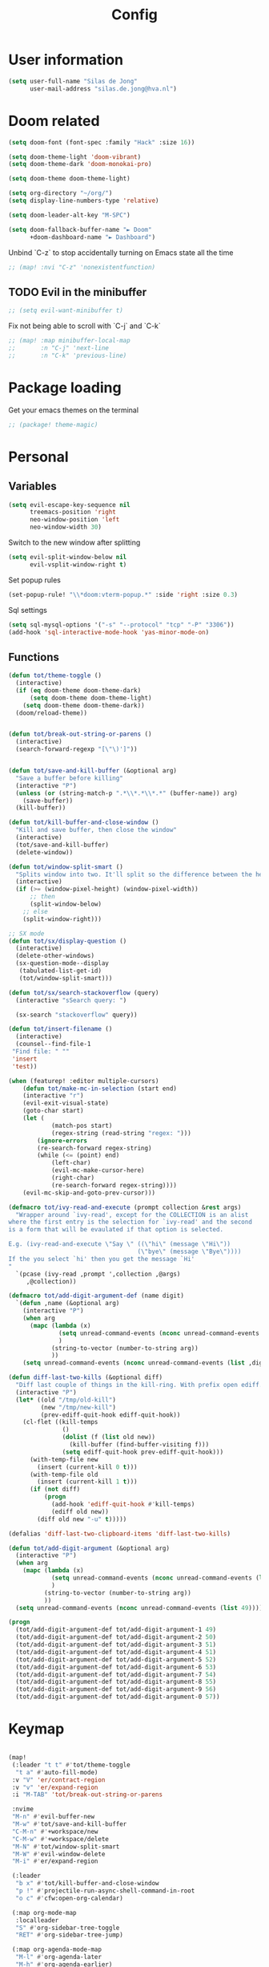 #+TITLE: Config

* User information
#+begin_src emacs-lisp
(setq user-full-name "Silas de Jong"
      user-mail-address "silas.de.jong@hva.nl")
#+end_src
* Doom related
#+begin_src emacs-lisp
(setq doom-font (font-spec :family "Hack" :size 16))

(setq doom-theme-light 'doom-vibrant)
(setq doom-theme-dark 'doom-monokai-pro)

(setq doom-theme doom-theme-light)

(setq org-directory "~/org/")
(setq display-line-numbers-type 'relative)

(setq doom-leader-alt-key "M-SPC")

(setq doom-fallback-buffer-name "► Doom"
      +doom-dashboard-name "► Dashboard")
#+end_src

Unbind `C-z` to stop accidentally turning on Emacs state all the time
#+begin_src emacs-lisp
;; (map! :nvi "C-z" 'nonexistentfunction)
#+end_src

** TODO Evil in the minibuffer
#+begin_src emacs-lisp
;; (setq evil-want-minibuffer t)
#+end_src

Fix not being able to scroll with `C-j` and `C-k`
#+begin_src emacs-lisp
;; (map! :map minibuffer-local-map
;;       :n "C-j" 'next-line
;;       :n "C-k" 'previous-line)
#+end_src

* Package loading
Get your emacs themes on the terminal
#+begin_src emacs-lisp
;; (package! theme-magic)
#+end_src

* Personal
** Variables
#+begin_src emacs-lisp
(setq evil-escape-key-sequence nil
      treemacs-position 'right
      neo-window-position 'left
      neo-window-width 30)
#+end_src

Switch to the new window after splitting
#+begin_src emacs-lisp
(setq evil-split-window-below nil
      evil-vsplit-window-right t)
#+end_src

Set popup rules
#+begin_src emacs-lisp
(set-popup-rule! "\\*doom:vterm-popup.*" :side 'right :size 0.3)
#+end_src

Sql settings
#+begin_src emacs-lisp
(setq sql-mysql-options '("-s" "--protocol" "tcp" "-P" "3306"))
(add-hook 'sql-interactive-mode-hook 'yas-minor-mode-on)
#+end_src
** Functions
#+begin_src emacs-lisp
(defun tot/theme-toggle ()
  (interactive)
  (if (eq doom-theme doom-theme-dark)
      (setq doom-theme doom-theme-light)
    (setq doom-theme doom-theme-dark))
  (doom/reload-theme))


(defun tot/break-out-string-or-parens ()
  (interactive)
  (search-forward-regexp "[\"\)']"))


(defun tot/save-and-kill-buffer (&optional arg)
  "Save a buffer before killing"
  (interactive "P")
  (unless (or (string-match-p ".*\\*.*\\*.*" (buffer-name)) arg)
    (save-buffer))
  (kill-buffer))

(defun tot/kill-buffer-and-close-window ()
  "Kill and save buffer, then close the window"
  (interactive)
  (tot/save-and-kill-buffer)
  (delete-window))

(defun tot/window-split-smart ()
  "Splits window into two. It'll split so the difference between the height and the width of a window is as small as possible"
  (interactive)
  (if (>= (window-pixel-height) (window-pixel-width))
      ;; then
      (split-window-below)
    ;; else
    (split-window-right)))

;; SX mode
(defun tot/sx/display-question ()
  (interactive)
  (delete-other-windows)
  (sx-question-mode--display
   (tabulated-list-get-id)
   (tot/window-split-smart)))

(defun tot/sx/search-stackoverflow (query)
  (interactive "sSearch query: ")

  (sx-search "stackoverflow" query))

(defun tot/insert-filename ()
  (interactive)
  (counsel--find-file-1
 "Find file: " ""
 'insert
 'test))

(when (featurep! :editor multiple-cursors)
    (defun tot/make-mc-in-selection (start end)
    (interactive "r")
    (evil-exit-visual-state)
    (goto-char start)
    (let (
            (match-pos start)
            (regex-string (read-string "regex: ")))
        (ignore-errors
        (re-search-forward regex-string)
        (while (<= (point) end)
            (left-char)
            (evil-mc-make-cursor-here)
            (right-char)
            (re-search-forward regex-string))))
    (evil-mc-skip-and-goto-prev-cursor)))

(defmacro tot/ivy-read-and-execute (prompt collection &rest args)
  "Wrapper around `ivy-read', except for the COLLECTION is an alist
where the first entry is the selection for `ivy-read' and the second
is a form that will be evaulated if that option is selected.

E.g. (ivy-read-and-execute \"Say \" ((\"hi\" (message \"Hi\"))
                                    (\"bye\" (message \"Bye\"))))
If the you select `hi' then you get the message `Hi'
"
  `(pcase (ivy-read ,prompt ',collection ,@args)
     ,@collection))

(defmacro tot/add-digit-argument-def (name digit)
  `(defun ,name (&optional arg)
    (interactive "P")
    (when arg
      (mapc (lambda (x)
              (setq unread-command-events (nconc unread-command-events (list x)))
              )
            (string-to-vector (number-to-string arg))
            ))
    (setq unread-command-events (nconc unread-command-events (list ,digit)))))

(defun diff-last-two-kills (&optional diff)
  "Diff last couple of things in the kill-ring. With prefix open ediff."
  (interactive "P")
  (let* ((old "/tmp/old-kill")
         (new "/tmp/new-kill")
         (prev-ediff-quit-hook ediff-quit-hook))
    (cl-flet ((kill-temps
               ()
               (dolist (f (list old new))
                 (kill-buffer (find-buffer-visiting f)))
               (setq ediff-quit-hook prev-ediff-quit-hook)))
      (with-temp-file new
        (insert (current-kill 0 t)))
      (with-temp-file old
        (insert (current-kill 1 t)))
      (if (not diff)
          (progn
            (add-hook 'ediff-quit-hook #'kill-temps)
            (ediff old new))
        (diff old new "-u" t)))))

(defalias 'diff-last-two-clipboard-items 'diff-last-two-kills)

(defun tot/add-digit-argument (&optional arg)
  (interactive "P")
  (when arg
    (mapc (lambda (x)
            (setq unread-command-events (nconc unread-command-events (list x)))
            )
          (string-to-vector (number-to-string arg))
          ))
  (setq unread-command-events (nconc unread-command-events (list 49))))

(progn
  (tot/add-digit-argument-def tot/add-digit-argument-1 49)
  (tot/add-digit-argument-def tot/add-digit-argument-2 50)
  (tot/add-digit-argument-def tot/add-digit-argument-3 51)
  (tot/add-digit-argument-def tot/add-digit-argument-4 51)
  (tot/add-digit-argument-def tot/add-digit-argument-5 52)
  (tot/add-digit-argument-def tot/add-digit-argument-6 53)
  (tot/add-digit-argument-def tot/add-digit-argument-7 54)
  (tot/add-digit-argument-def tot/add-digit-argument-8 55)
  (tot/add-digit-argument-def tot/add-digit-argument-9 56)
  (tot/add-digit-argument-def tot/add-digit-argument-0 57))
#+end_src

#+RESULTS:
: tot/add-digit-argument-0

* Keymap
#+begin_src emacs-lisp

(map!
 (:leader "t t" #'tot/theme-toggle
  "t a" #'auto-fill-mode)
 :v "V" 'er/contract-region
 :v "v" 'er/expand-region
 :i "M-TAB" 'tot/break-out-string-or-parens

 :nvime
 "M-n" #'evil-buffer-new
 "M-w" #'tot/save-and-kill-buffer
 "C-M-n" #'+workspace/new
 "C-M-w" #'+workspace/delete
 "M-N" #'tot/window-split-smart
 "M-W" #'evil-window-delete
 "M-i" #'er/expand-region

 (:leader
  "b x" #'tot/kill-buffer-and-close-window
  "p !" #'projectile-run-async-shell-command-in-root
  "o c" #'cfw:open-org-calendar)

 (:map org-mode-map
  :localleader
  "S" #'org-sidebar-tree-toggle
  "RET" #'org-sidebar-tree-jump)

 (:map org-agenda-mode-map
  "M-l" #'org-agenda-later
  "M-h" #'org-agenda-earlier)

 (:map yas-minor-mode-map
  :i
  "C-SPC" #'yas-expand)

 (:map ranger-mode-map
  "M-1" 'winum-select-window-1
  "M-2" 'winum-select-window-2
  "M-3" 'winum-select-window-3
  "M-4" 'winum-select-window-4
  "M-5" 'winum-select-window-5
  "M-6" 'winum-select-window-6
  "M-7" 'winum-select-window-7
  "M-8" 'winum-select-window-8
  "M-9" 'winum-select-window-9)

 ;; Quick window switching with Meta-0..9
 "M-1" 'winum-select-window-1
 "M-2" 'winum-select-window-2
 "M-3" 'winum-select-window-3
 "M-4" 'winum-select-window-4
 "M-5" 'winum-select-window-5
 "M-6" 'winum-select-window-6
 "M-7" 'winum-select-window-7
 "M-8" 'winum-select-window-8
 "M-9" 'winum-select-window-9
 "M-0" #'tot/neotree-toggle-function

 (:leader ;; Backup keybindings for in terminal mode
  "1" 'winum-select-window-1
  "2" 'winum-select-window-2
  "3" 'winum-select-window-3
  "4" 'winum-select-window-4
  "5" 'winum-select-window-5
  "6" 'winum-select-window-6
  "7" 'winum-select-window-7
  "8" 'winum-select-window-8
  "9" 'winum-select-window-9)

 ;; Quick workspace switch with Shift+Meta-0..9
 "C-M-1" '+workspace/switch-to-0
 "C-M-2" '+workspace/switch-to-1
 "C-M-3" '+workspace/switch-to-2
 "C-M-4" '+workspace/switch-to-3
 "C-M-5" '+workspace/switch-to-4
 "C-M-6" '+workspace/switch-to-5
 "C-M-7" '+workspace/switch-to-6
 "C-M-8" '+workspace/switch-to-7
 "C-M-9" '+workspace/switch-to-8
 "C-M-0" '+workspace/switch-to-9

 (:leader
  "b c" #'tot/save-and-kill-buffer
  "/" #'swiper
  "?" #'+ivy/project-search
  "s s" #'tot/sx/search-stackoverflow)

 :v
 "s" #'tot/make-mc-in-selection)

(map! :map sx-question-list-mode-map
      :n
      "RET" #'tot/sx/display-question
      :ni
      "TAB" #'other-window
      "q" #'kill-current-buffer)

(map! :map sx-question-mode-map
      :ni
      "q" #'kill-buffer-and-window
      "TAB" #'other-window
      :i
      "k" #'sx-question-mode-previous-section
      "j" #'sx-question-mode-next-section)
#+end_src

Windows hydra
#+begin_src emacs-lisp
(defhydra windows-hydra (:hint nil) ""
  ("s" split-window-below "Horizontal" :column "Splits")
  ("v" split-window-right "Vertical" :column "Splits")
  ("c" +workspace/close-window-or-workspace "Close")
  ("h" windmove-left "Left" :column "Switch window")
  ("l" windmove-right "Right" :column "Switch window")
  ("k" windmove-up "Up" :column "Switch window")
  ("j" windmove-down "Down" :column "Switch window")
  ("H" hydra-move-splitter-left "Left" :column "Resize")
  ("L" hydra-move-splitter-right "Up" :column "Resize")
  ("J" hydra-move-splitter-down "Down" :column "Resize")
  ("K" hydra-move-splitter-up "Up" :column "Resize")
  ("|" evil-window-set-width "Set width" :column "Resize")
  ("-" evil-window-set-width "Set height" :column "Resize")
  ("=" balance-windows "Balance" :column "Resize")
  ("p" previous-buffer "Previous" :column "Buffer")
  ("n" next-buffer "Next" :column "Buffer")
  ("b" ivy-switch-buffer "switch-buffer" :column "Buffer")
  ("f" find-file "find-file" :column "Buffer")
  ("K" kill-current-buffer "Kill" :column "Buffer")
  ("m" ace-swap-window "Swap buffers" :column "Buffer")
  ("M-h" evil-scroll-column-left "Left" :column "Adjustment")
  ("M-j" evil-scroll-line-down "Down" :column "Adjustment")
  ("M-k" evil-scroll-line-up "Up" :column "Adjustment")
  ("M-l" evil-scroll-column-right "Right" :column "Adjustment"))

(map! :leader "w ." 'windows-hydra/body)
#+end_src

* Packages
** Winum
#+begin_src emacs-lisp
(after! 'winum
  (setq winum-scope 'visible))
#+end_src
** Ivy-posframe
#+begin_src emacs-lisp
(after! 'ivy
  (setq
   ivy-posframe-display-functions-alist '((t . ivy-posframe-display-at-frame-center))
   ivy-posframe-height 30
   ivy-posframe-width 110
   ivy-posframe-border-width 1)

  ;; (set-face-attribute 'ivy-posframe-border nil :background "#ffffff")
  ;; (set-face-attribute 'ivy-posframe-border nil :inherit 'unspecified)
  ;; (set-face-attribute 'ivy-posframe-border nil :internal-border-width 1)

  (set-face-attribute 'internal-border nil :background "steel blue")
  (ivy-posframe-mode 1))
#+end_src
** Projects
#+begin_src emacs-lisp
(use-package projectile
  :config
  (setq projectile-project-search-path '("~/proj")
        projectile-require-project-root nil))
#+end_src
** Pretty symbols
#+begin_src emacs-lisp
;; (when (featurep! :ui pretty-code)
;;   (setq +pretty-code-symbols '(:name "»"
;;                                :src_block "»"
;;                                :src_block_end "«"
;;                                :quote "“"
;;                                :quote_end "”"
;;                                :lambda "λ"
;;                                :def "ƒ"
;;                                :defun "ƒ"
;;                                :composition "∘"
;;                                :map "↦"
;;                                :null "∅"
;;                                :not "￢"
;;                                :and "∧"
;;                                :or "∨"
;;                                :for "∀"
;;                                :some "∃"
;;                                :tuple "⨂"
;;                                :dot "•"
;;                                :begin_quote   "❮"
;;                                :end_quote     "❯"
;;                                :begin_export  "⯮"
;;                                :end_export    "⯬"
;;                                :priority_a   "⬆"
;;                                :priority_b   "■"
;;                                :priority_c   "⬇"
;;                                :em_dash       "—"
;;                                :property      "☸"
;;                                :properties    "⚙"
;;                                :checkbox      "☐"
;;                                :checkedbox    "☑"
;;                                )))
#+end_src

** Calc
#+begin_src emacs-lisp
(setq calc-algebraic-mode t)
#+end_src
** CalFW
#+begin_src emacs-lisp
;; (after! (org org-agenda)
;;   (map!
;;    (:leader
;;     "o c" #'cfw:open-org-calendar)
;;    (:map (cfw:calendar-mode-map cfw:org-custom-map cfw:org-schedule-map)
;;     "SPC" nil
;;     "q" #'kill-current-buffer)))
#+end_src
** Eshell
Fix Eshell company lags
#+begin_src emacs-lisp
(setq-hook! 'eshell-mode-hook company-idle-delay nil)
#+end_src

#+begin_src emacs-lisp
(when (featurep! :term eshell)
  (add-hook
   'eshell-mode-hook
   (lambda ()
     (setq pcomplete-cycle-completions nil)
     (yas-minor-mode-on))))

(defun tot/eshell-other-window ()
  "Open EShell in another window"
  (interactive)
  (tot/window-split-smart)
  (eshell))

(defun tot/eshell-insert-at-beginning ()
   "Goes to the beginning of prompt and goes into insert mode"
   (interactive)
   (when (eq major-mode 'eshell-mode)
     (eshell-bol)
     (evil-insert-line)))

(defalias 'eshell/o 'find-file)
(defalias 'eshell/sp 'find-file-other-window)
#+end_src
** Magit
#+begin_src emacs-lisp
(after! forge
  (add-to-list 'forge-alist
               '("gitlab.fdmci.hva.nl" "gitlab.fdmci.hva.nl/api/v4" "gitlab.fdmci.hva.nl" forge-gitlab-repository)))
#+end_src

#+begin_src emacs-lisp
(setq magit-repository-directories `(("~/repos/" . 1)
                                     ("~/proj/" . 1)))
#+end_src
** Org

#+begin_src emacs-lisp
(when (featurep! :lang org)
  (after! org
    (map! :map org-mode-map
          :localleader "C-e" 'org-edit-src-code)
    (setq org-startup-folded 'content
          org-agenda-inhibit-startup nil
          org-image-actual-width '(500)
          org-startup-with-inline-images t)))
#+end_src

*** Presentations
#+begin_src emacs-lisp
(defun dw/org-start-presentation ()
  (interactive)
  (org-tree-slide-mode 1)
  (setq text-scale-mode-amount 3)
  (text-scale-mode 1)
  (setq display-line-numbers nil))

(defun dw/org-end-presentation ()
  (interactive)
  (text-scale-mode 0)
  (org-tree-slide-mode 0)
  ;; (setq display-line-numbers )
  )

(use-package org-tree-slide
  :defer t
  :after org
  :commands org-tree-slide-mode
  :config
  (evil-define-key 'normal org-tree-slide-mode-map
    (kbd "q") 'dw/org-end-presentation
    (kbd "C-j") 'org-tree-slide-move-next-tree
    (kbd "C-k") 'org-tree-slide-move-previous-tree)
  (setq org-tree-slide-slide-in-effect nil
        org-tree-slide-activate-message "Presentation started."
        org-tree-slide-deactivate-message "Presentation ended."
        org-tree-slide-header t
        org-tree-slide-never-touch-face nil
        org-tree-slide-breadcrumbs " // "
        ))

(map! :after org
      :map org-mode-map
      :leader "tp" #'dw/org-start-presentation)
#+end_src

*** LaTeX
#+begin_src emacs-lisp
;; (after! org
;;   (setq org-latex-classes '("article"
;;                  "\\documentclass[11pt,a4paper]{article}
;; \\usepackage[utf8]{inputenc}
;; \\usepackage[T1]{fontenc}
;; \\usepackage{fixltx2e}
;; \\usepackage{graphicx}
;; \\usepackage{longtable}
;; \\usepackage{float}
;; \\usepackage{wrapfig}
;; \\usepackage{rotating}
;; \\usepackage[normalem]{ulem}
;; \\usepackage{amsmath}
;; \\usepackage{textcomp}
;; \\usepackage{marvosym}
;; \\usepackage{wasysym}
;; \\usepackage{amssymb}
;; \\usepackage{hyperref}
;; \\usepackage{mathpazo}
;; \\usepackage{color}
;; \\usepackage{enumerate}
;; \\definecolor{bg}{rgb}{0.95,0.95,0.95}
;; \\tolerance=1000
;;       [NO-DEFAULT-PACKAGES]
;;       [PACKAGES]
;;       [EXTRA]
;; \\linespread{1.1}
;; \\hypersetup{pdfborder=0 0 0}"
;;                  ("\\section{%s}" . "\\section*{%s}")
;;                  ("\\subsection{%s}" . "\\subsection*{%s}")
;;                  ("\\subsubsection{%s}" . "\\subsubsection*{%s}")
;;                  ("\\paragraph{%s}" . "\\paragraph*{%s}"))))
#+end_src

#+RESULTS:
#+begin_example
(article \documentclass[11pt,a4paper]{article}
\usepackage[utf8]{inputenc}
\usepackage[T1]{fontenc}
\usepackage{fixltx2e}
\usepackage{graphicx}
\usepackage{longtable}
\usepackage{float}
\usepackage{wrapfig}
\usepackage{rotating}
\usepackage[normalem]{ulem}
\usepackage{amsmath}
\usepackage{textcomp}
\usepackage{marvosym}
\usepackage{wasysym}
\usepackage{amssymb}
\usepackage{hyperref}
\usepackage{mathpazo}
\usepackage{color}
\usepackage{enumerate}
\definecolor{bg}{rgb}{0.95,0.95,0.95}
\tolerance=1000
      [NO-DEFAULT-PACKAGES]
      [PACKAGES]
      [EXTRA]
\linespread{1.1}
\hypersetup{pdfborder=0 0 0} (\section{%s} . \section*{%s}) (\subsection{%s} . \subsection*{%s}) (\subsubsection{%s} . \subsubsection*{%s}) (\paragraph{%s} . \paragraph*{%s}))
#+end_example

*** Visuals
#+begin_src emacs-lisp
(after! org-superstar
  (setq org-superstar-headline-bullets-list '("◉" "○" "✸" "✿" "✤" "✜" "◆" "▶")
        org-superstar-prettify-item-bullets t ))
#+end_src

Nicer folding character
#+begin_src emacs-lisp
(after! org
  (setq org-ellipsis " ▾ "
        org-hide-leading-stars t
        org-priority-highest ?A
        org-priority-lowest ?E
        org-priority-faces
        '((?A . 'all-the-icons-red)
          (?B . 'all-the-icons-orange)
          (?C . 'all-the-icons-yellow)
          (?D . 'all-the-icons-green)
          (?E . 'all-the-icons-blue))))
#+end_src
*** Todo's
#+begin_src emacs-lisp
(setq org-agenda-sorting-strategy '(todo-state-up priority-down))
#+end_src
*** Contacts
#+begin_src emacs-lisp
(after! org
  (setq org-contacts-files '("/home/silas/org/contacts.org")))
#+end_src
*** Capture
**** Create capture frame
Sadly the delete-other-windows doesn't work since ~org-capture~ isn't done yet. Curse you synchronous programming!
#+begin_src emacs-lisp
(defun tot/display-capture-frame ()
  (set-frame-size (selected-frame) 80 20)
  (org-capture)
  (delete-other-windows))
#+end_src

**** Templates
#+begin_src emacs-lisp
(after! org-capture
  (load "~/.doom.d/org-imdb/org-imdb.el")

  (setq org-capture-templates
        (doct '(("Todo" :keys "t"
                 :file "~/org/todo.org"
                 :prepend t
                 :headline "Inbox"
                 :template ("* TODO %^{Description} %^G"
                            "%?"))
                ("Agenda" :keys "a"
                 :file "~/org/todo.org"
                 :prepend t
                 :headline "Agenda"
                 :template ("* %^{Description} %^G"
                            "%^T"
                            "%?"))
                ("Watchlist" :keys "w"
                 :file "~/org/watchlist.org"
                 :headline "Watchlist"
                 :immediate-finish t
                 :template ("* [ ] %^{Title}"))
                ("Watchlist with IMDB" :keys "W"
                 :file "~/org/watchlist.org"
                 :headline "Watchlist"
                 :immediate-finish t
                 :template ("* [ ] %(org-imdb-capture-title)"))
                ("Diary entry" :keys "d"
                 :file "~/org/diary.org"
                 :prepend t
                 :headline "Entries"
                 :template ("* %^t"
                            ":PROPERTIES:"
                            ":CREATED: %U"
                            ":END:"
                            "%?"))))))
#+end_src
*** Alerts
#+begin_src emacs-lisp
(require 'org-alert)

(org-alert-enable)
(setq alert-default-style 'notifications)
#+end_src
*** Super agenda
#+begin_src emacs-lisp
;; (after! org
;;   (require 'org-super-agenda)

;; (setq org-agenda-skip-scheduled-if-done t
;;       org-agenda-skip-deadline-if-done t
;;       org-agenda-include-deadlines t
;;       org-agenda-block-separator nil
;;       org-agenda-tags-column 80 ;; from testing this seems to be a good value
;;       org-agenda-compact-blocks t)

;; (setq org-agenda-custom-commands
;;  '(("o" "overview"
;;     ((agenda "" ((org-agenda-span 'day)
;;                  (org-super-agenda-groups
;;                   '((:name "Today"
;;                      :time-grid t
;;                      :date today
;;                      :todo "TODAY"
;;                      :order 1)
;;                     ))))
;;      (alltodo "" ((org-agenda-overriding-header "")
;;                   (org-super-agenda-groups
;;                    '(
;;                      (:name "Today"
;;                       :date today)
;;                      (:name "Due soon"
;;                       :deadline future)
;;                      (:name "Schedule"
;;                       :date t)
;;                      (:name "Todo's"
;;                       :todo ("START" "TODO"))
;;                      (:name "Projects"
;;                       :todo "PROJ")
;;                      (:discard (:anything))))))))))

;;   (org-super-agenda-mode)
;;   )
#+end_src
** W3M
#+begin_src emacs-lisp
(map! :map w3m-mode-map
      :i
      "j" #'w3m-next-anchor
      "k" #'w3m-previous-anchor
      "K" #'w3m-scroll-down
      "J" #'w3m-scroll-up
      "/" #'evil-search-forward
      "?" #'evil-search-backward
      "n" #'evil-search-next
      "N" #'evil-search-previous
      "M-/" #'swiper)
#+end_src
** emojify-mode
#+begin_src emacs-lisp
(after! emojify-mode
  (global-emojify-mode 1))
#+end_src
** Neotree
#+begin_src emacs-lisp
(when (featurep! :ui neotree)
    (defun winum-assign-0-to-neotree ()
    (when (string-match-p ".*NeoTree.*" (buffer-name)) 0))


    (defun tot/neotree-toggle-function ()
    (interactive)
    (if (neo-global--window-exists-p)
        (if (string-match-p ".\\*NeoTree\\*.*" (buffer-name))
            (neotree-hide)
            ;; else
            (winum-select-window-0))
        ;; else
        (+neotree/open)
        ))

    (setq winum-assign-functions '(winum-assign-0-to-neotree))
    (setq winum-auto-assign-0-to-minibuffer nil))
#+end_src
** Dired
#+begin_src emacs-lisp
;; (add-hook 'ranger-mode-hook 'dired-filter-mode)
#+end_src
** Emacs Application Framework
#+begin_src emacs-lisp
;; (use-package eaf)
#+end_src
** Spotify
#+begin_src emacs-lisp
;; (use-package spotify
;;   :load-path "/home/silas/repositories/spotify.el"
;;   :config
;;   (load! "personal.el")
;;   (define-key spotify-mode-map (kbd "C-c .") 'spotify-command-map))
#+end_src

Add a nice spotify Hydra
#+begin_src emacs-lisp
(when (featurep! :ui hydra)
  ;; (defhydra spotify-hydra-main (:color green :hint nil)
  ;;   "
  ;; Current track: % -28`spotify-player-status

  ;; ^Tracks^                       ^Playback^               ^Search
  ;; ^^^^────────────────────────────────────────────
  ;; _h_: previous track            _j_:   volume down       _t_: Track
  ;; _l_: next track                _k_:   volume up         _p_: Playlists
  ;; _a_: add track to playlist     _SPC_: toggle playback   _P_: Personal playlists
  ;;  "
  ;;   ("h" spotify-previous-track :exit (not hydra-prefix-arg))
  ;;   ("l" spotify-next-track :exit (not hydra-prefix-arg))
  ;;   ("j" spotify-volume-down)
  ;;   ("k" spotify-volume-up)
  ;;   ("t" spotify-track-search :exit (not hydra-prefix-arg))
  ;;   ("p" spotify-playlist-search :exit t)
  ;;   ("P" spotify-my-playlists :exit t)
  ;;   ("a" spotify-track-add :exit t)
  ;;   ("SPC" spotify-toggle-play :exit (not hydra-prefix-arg)))

  (defhydra spotify-hydra-main (:color green :hint nil)
    ""
    ("h" spotify-previous-track "Previous" :exit (not hydra-prefix-arg) :column "Tracks")
    ("l" spotify-next-track "Next" :exit (not hydra-prefix-arg) :column "Tracks")
    ("SPC" spotify-toggle-play "Toggle" :exit (not hydra-prefix-arg) :column "Playback")
    ("j" spotify-volume-down "Volume down" :column "Playback")
    ("k" spotify-volume-up "Volume up" :column "Playback")
    ("t" spotify-track-search "Search" :exit (not hydra-prefix-arg) :column "Tracks")
    ("p" spotify-playlist-search "Search" :exit t :column "Playlists")
    ("P" spotify-my-playlists "My playlists" :exit t :column "Playlists")
    ("a" spotify-track-add "Add to playlist" :exit t :column "Playlists"))

  (defun tot/display-spotify-hydra (&optional arg)
    (interactive "P")
    (setq hydra-prefix-arg arg)
    (spotify-hydra-main/body))

  (map!
   :leader "o s" 'tot/display-spotify-hydra))
#+end_src
** Ytel
#+begin_src emacs-lisp
(defun ytel-watch ()
  "Stream video at point in mpv."
  (interactive)
  (let* ((video (ytel-get-current-video))
         (id    (ytel-video-id video)))
    (start-process "ytel mpv" nil
                   "mpv"
                   (concat "https://www.youtube.com/watch?v=" id))
    "--ytdl-format=bestvideo[height<=?720]+bestaudio/best")
  (message "Starting streaming..."))

(map! :map ytel-mode-map :ni
      "RET" #'ytel-watch
      )
#+end_src

** theme-magic
#+begin_src emacs-lisp
;; (add-hook 'doom-load-theme-hook 'theme-magic-from-emacs)
#+end_src
** Mu4e
#+begin_src emacs-lisp
;; (when (file-readable-p "~/.emacs.d/email.org")
;;     (org-babel-load-file (expand-file-name "~/.emacs.d/email.org")))
#+end_src

Turn on queueing mode
#+begin_src emacs-lisp
;; (after! 'mu4e
;; (setq smtpmail-queue-mail t
;;       smtpmail-queue-dir   "~/Maildir/queue/cur"))
#+end_src

** Notmuch
#+begin_src emacs-lisp
(setq +notmuch-sync-backend 'offlineimap)
#+end_src

** EAF
- Browser
#+begin_src emacs-lisp
(add-hook 'eaf-mode-hook
          (lambda ()
            (setq eaf-mode-map (make-sparse-keymap))
            (map! :map eaf-mode-map
                  :n "j" 'eaf-proxy-scroll_up
                  :n "k" 'eaf-proxy-scroll_down
                  :n "d" 'eaf-proxy-scroll_up_page
                  :n "u" 'eaf-proxy-scroll_down_page
                  :n "i" 'evil-insert-state
                  :n "i" 'eaf-proxy-insert_or_focus_input)))
#+end_src

** Avy
#+begin_src emacs-lisp
(defun tot/avy-goto-char-timer (&optional arg)
  "Read one or many consecutive chars and jump to the first one.
The window scope is determined by `avy-all-windows' (ARG negates it)."
  (interactive "P")
  (let ((avy-all-windows (if arg
                             (not avy-all-windows)
                           avy-all-windows)))
    (avy-with avy-goto-char-timer
      (setq avy--old-cands (avy--read-candidates))
      (if (> (length avy--old-cands) 1)
          (avy-process avy--old-cands)
        (goto-char (car (car (car avy--old-cands)))))
      (length avy--old-cands))))

(after! avy
  (setq avy-single-candidate-jump t)
  (map! :n "M-f" 'tot/avy-goto-char-timer)
  (setq avy-timeout-seconds 0.3))
#+end_src

** Elfeed
#+begin_src emacs-lisp
(map! :after elfeed
      :g
      :desc "Open Elfeed" :leader "o F" 'elfeed)
#+end_src

** Company
#+begin_src emacs-lisp

(map! :after company
 :map company-active-map
      "<tab>" 'yas-expand)

(setq company-backends '((company-files
                          company-capf))
      company-dabbrev-other-buffers nil)
#+end_src
** Java
#+begin_src emacs-lisp
(setenv "JAVA_HOME"  "/usr/lib/jvm/default")
(setq lsp-java-java-path "/usr/lib/jvm/default/bin/java")
#+end_src
#+begin_src emacs-lisp
;; (after! 'meghanda
;;   (map! :map meghanada-mode-map
;;         :localleader "c" 'meghanada-exec-main))
#+end_src

Scuffed way to create java projects
#+begin_src emacs-lisp
(defun tot/java/create-and-open-project ()
  (interactive)
  (let* ((project-name (ivy-read "Project name: " '()))
         (project-root (expand-file-name project-name "~/_projects"))
         (project-run-command (concat "mvn package && java -cp target/" project-name "-1.0-SNAPSHOT.jar com.tot.app.App")))
    (shell-command
     (concat "cd ~/_projects; mvn archetype:generate -DgroupId=com.tot.app -DartifactId=" project-name " -DarchetypeArtifactId=maven-archetype-quickstart -DarchetypeVersion=1.4 -DinteractiveMode=false"))
    (shell-command
     (concat "cd " project-root "; sed -i 's/1.7/11/g' pom.xml; git init"))
    (with-temp-file (expand-file-name ".dir-locals.el" project-root)
      (insert "((nil . ((projectile-project-run-cmd . \"" project-run-command "\"))))"))
    (+workspaces-switch-to-project-h project-root)
    ;; (find-file (expand-file-name  "src/main/java/com/tot/app/App.java" project-root))
    (delete-other-windows)
    ))
#+end_src

#+begin_src emacs-lisp
(after! lsp
  (map! :map lsp-ui-mode-map
        :n "RET" 'lsp-ui-sideline-apply-code-actions))
#+end_src
** aggressive indent
#+begin_src emacs-lisp
(add-hook 'lispy-mode-hook #'aggressive-indent-mode)
(add-hook 'css-mode-hook #'aggressive-indent-mode)
#+end_src
** Centaur tabs
#+begin_src emacs-lisp
(when (featurep! centaur-tabs)
  (use-package centaur-tabs
    :config
    (setq
     ;;centaur-tabs-style "rounded"
     ;; centaur-tabs-height "24"
     centaur-tabs-set-close-button nil
     centaur-tabs-set-modified-marker t)
    :hook
    (dired-mode . centaur-tabs-local-mode)))
#+end_src
** Clojure
#+begin_src emacs-lisp
(add-to-list 'auto-mode-alist '("\\.cljs\\.hl\\'" . clojurescript-mode))
#+end_src
* Hooks
#+begin_src emacs-lisp
(add-hook 'delete-frame-hook '+workspace/delete)
;;(add-hook 'emacs-startup-hook 'org-agenda-list)

(remove-hook! '(org-mode-hook
               markdown-mode-hook
               TeX-mode-hook
               rst-mode-hook
               mu4e-compose-mode-hook
               message-mode-hook
               git-commit-mode-hook)
             #'flyspell-mode
             )
#+end_src

Disable =ivy-posframe-mode= when frame is too small

#+begin_src emacs-lisp
(after! (ivy counsel ivy-posframe)
  (setq ivy-posframe-width 110
        ivy-posframe-height 40)

  (defun tot/ivy-posframe-if-frame-size (&rest _)
    "Function for `window-size-change-functions`."
    (if (and (> (frame-width) ivy-posframe-width)
             (> (frame-height) ivy-posframe-height))
        (ivy-posframe-mode 1)
      (ivy-posframe-mode 0)))

  (add-hook 'window-size-change-functions 'tot/ivy-posframe-if-frame-size)
  ;;(setq ivy-posframe-parameters '((parent-frame nil)))
  )
#+end_src
